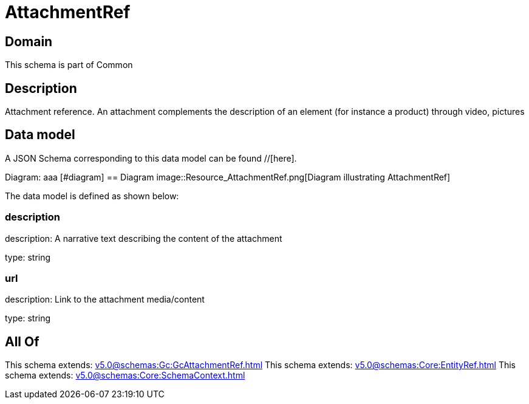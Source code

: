 = AttachmentRef

[#domain]
== Domain

This schema is part of Common

[#description]
== Description
Attachment reference. An attachment complements the description of an element (for instance a product) through video, pictures


[#data_model]
== Data model

A JSON Schema corresponding to this data model can be found //[here].

Diagram:
aaa
            [#diagram]
            == Diagram
            image::Resource_AttachmentRef.png[Diagram illustrating AttachmentRef]
            

The data model is defined as shown below:


=== description
description: A narrative text describing the content of the attachment

type: string


=== url
description: Link to the attachment media/content

type: string


[#all_of]
== All Of

This schema extends: xref:v5.0@schemas:Gc:GcAttachmentRef.adoc[]
This schema extends: xref:v5.0@schemas:Core:EntityRef.adoc[]
This schema extends: xref:v5.0@schemas:Core:SchemaContext.adoc[]
